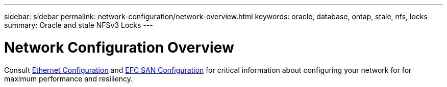 ---
sidebar: sidebar
permalink: network-configuration/network-overview.html
keywords: oracle, database, ontap, stale, nfs, locks
summary: Oracle and stale NFSv3 Locks
---

= Network Configuration Overview
:hardbreaks:
:nofooter:
:icons: font
:linkattrs:
:imagesdir: ./../media/

[.lead]

Consult link:/common/network-configuration/ethernet_configuration.html[Ethernet Configuration] and link:/common/network-configuration/fcsan_configuration.html[EFC SAN Configuration] for critical information about configuring your network for for maximum performance and resiliency.
